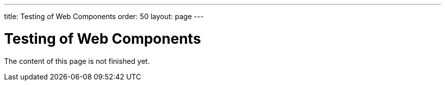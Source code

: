---
title: Testing of Web Components
order: 50
layout: page
---

:experimental:
:commandkey: &#8984;

= Testing of Web Components

The content of this page is not finished yet.